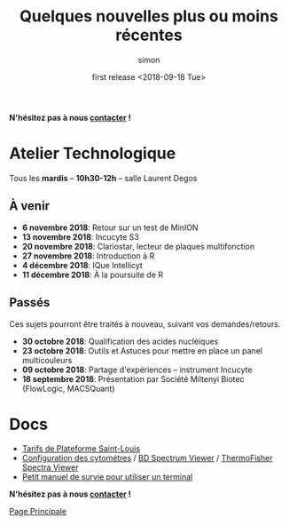 # -*- mode: org ; coding: utf-8 -*-

#+TITLE: Quelques nouvelles plus ou moins récentes
#+AUTHOR: simon
#+EMAIL: prenom(simon) . nom(tournier) @ univ-paris-diderot.fr
#+DATE: first release <2018-09-18 Tue>
#+OPTIONS: ^:nil toc:nil num:nil
#+LATEX_HEADER: \usepackage{hyperref}
#+LATEX_HEADER: \usepackage{datetime}
#+LATEX: {}\footnotetext{This document was generated the: \today, \currenttime}
#+HTML_HEAD: <link rel="stylesheet" type="text/css" href="../css/gnu.css" />
#+HTML_HEAD: <link rel="stylesheet" href="../css/gnu.css" />


# (setq org-link-file-path-type 'relative)


#+BEGIN_center
*N'hésitez pas à nous [[file:../index.html#contact][contacter]] !*
#+END_center



* Atelier Technologique
#+BEGIN_VERSE
Tous les *mardis* -- *10h30-12h* -- salle Laurent Degos
#+END_VERSE

** À venir

- *6 novembre 2018*: Retour sur un test de MinION
- *13 novembre 2018*: Incucyte S3
- *20 novembre 2018*: Clariostar, lecteur de plaques multifonction
- *27 novembre 2018*: Introduction à R
- *4 décembre 2018*: IQue Intellicyt
- *11 décembre 2018*: À la poursuite de R


** Passés

Ces sujets pourront être traités à nouveau, suivant vos
demandes/retours.


- *30 octobre 2018*: Qualification des acides nucléiques
- *23 octobre 2018*: Outils et Astuces pour mettre en place un panel multicouleurs
- *09 octobre 2018*: Partage d'expériences -- instrument Incucyte
- *18 septembre 2018*: Présentation par Société Miltenyi Biotec (FlowLogic, MACSQuant)

* Docs

- [[file:../docs/Tarifs-Plateforme.pdf][Tarifs de Plateforme Saint-Louis]]
- [[file:../docs/Cyto-configs.pdf][Configuration des cytométres]] / [[http://www.bdbiosciences.com/us/s/spectrumviewer][BD Spectrum Viewer]] / [[https://www.thermofisher.com/fr/fr/home/life-science/cell-analysis/labeling-chemistry/fluorescence-spectraviewer.html][ThermoFisher Spectra Viewer]]
- [[file:../docs/CheatSheet-cmd-line.html][Petit manuel de survie pour utiliser un terminal]]


#+BEGIN_VERSE
*N'hésitez pas à nous [[file:../index.html#contact][contacter]] !*
#+END_VERSE


#+BEGIN_CENTER
[[../index.html][Page Principale]]
#+END_CENTER
